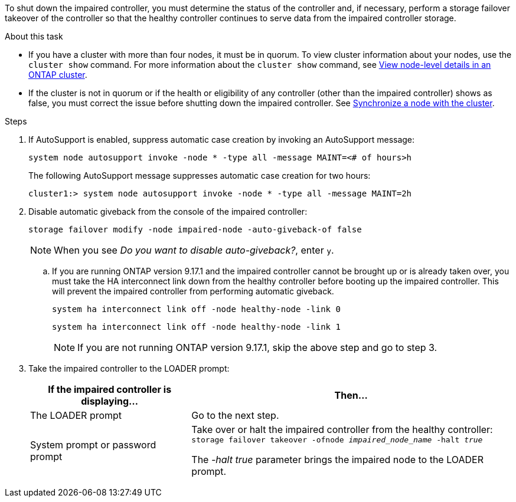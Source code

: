 To shut down the impaired controller, you must determine the status of the controller and, if necessary, perform a storage failover takeover of the controller so that the healthy controller continues to serve data from the impaired controller storage.

.About this task
* If you have a cluster with more than four nodes, it must be in quorum. To view cluster information about your nodes, use the `cluster show` command. For more information about the `cluster show` command, see link:https://docs.netapp.com/us-en/ontap/system-admin/display-nodes-cluster-task.html[View node-level details in an ONTAP cluster^]. 
* If the cluster is not in quorum or if the health or eligibility of any controller (other than the impaired controller) shows as false, you must correct the issue before shutting down the impaired controller. 
See link:https://docs.netapp.com/us-en/ontap/system-admin/synchronize-node-cluster-task.html?q=Quorum[Synchronize a node with the cluster^].

.Steps
. If AutoSupport is enabled, suppress automatic case creation by invoking an AutoSupport message: 
+
`system node autosupport invoke -node * -type all -message MAINT=<# of hours>h`
+
The following AutoSupport message suppresses automatic case creation for two hours:
+
`cluster1:> system node autosupport invoke -node * -type all -message MAINT=2h`

. Disable automatic giveback from the console of the impaired controller: 
+
`storage failover modify -node impaired-node -auto-giveback-of false`
+
NOTE: When you see _Do you want to disable auto-giveback?_, enter `y`.

.. If you are running ONTAP version 9.17.1 and the impaired controller cannot be brought up or is already taken over, you must take the HA interconnect link down from the healthy controller before booting up the impaired controller. This will prevent the impaired controller from performing automatic giveback.
+
`system ha interconnect link off -node healthy-node -link 0`
+
`system ha interconnect link off -node healthy-node -link 1`
+
NOTE: If you are not running ONTAP version 9.17.1, skip the above step and go to step 3.

. Take the impaired controller to the LOADER prompt:
+
[options="header" cols="1,2"]
|===
| If the impaired controller is displaying...| Then...
a|
The LOADER prompt
a|
Go to the next step.
a|
System prompt or password prompt
a|
Take over or halt the impaired controller from the healthy controller: 
`storage failover takeover -ofnode _impaired_node_name_ -halt _true_`

The _-halt true_ parameter brings the impaired node to the LOADER prompt.

// 3 Apr 2025, replaced by -halt true parameter.
//When the impaired controller shows Waiting for giveback..., press Ctrl-C, and then respond `y`.

|===
